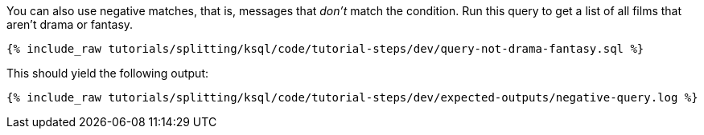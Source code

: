You can also use negative matches, that is, messages that _don't_ match the condition. Run this query to get a list of all films that aren't drama or fantasy.

+++++
<pre class="snippet"><code class="sql">{% include_raw tutorials/splitting/ksql/code/tutorial-steps/dev/query-not-drama-fantasy.sql %}</code></pre>
+++++

This should yield the following output:

+++++
<pre class="snippet"><code class="shell">{% include_raw tutorials/splitting/ksql/code/tutorial-steps/dev/expected-outputs/negative-query.log %}</code></pre>
+++++
